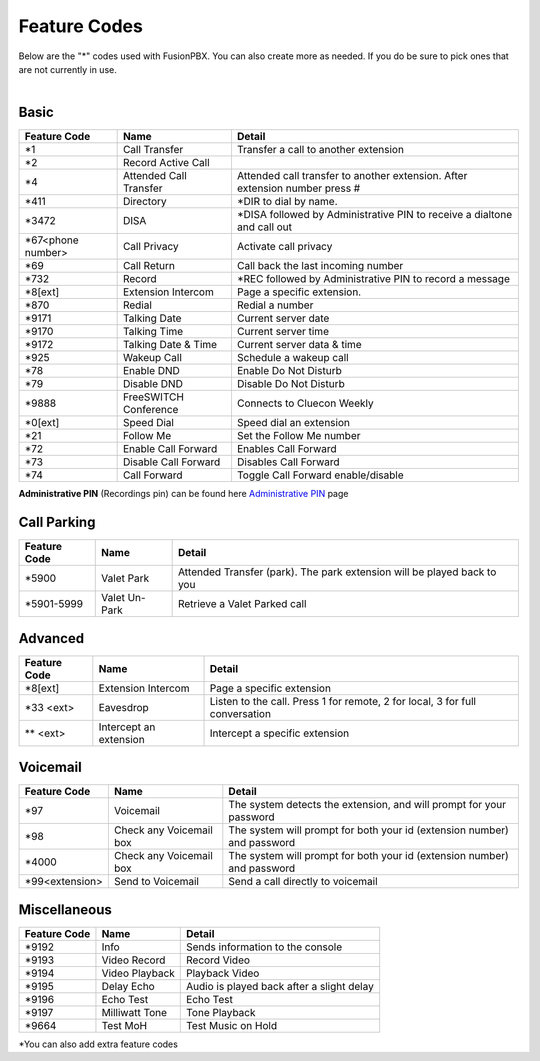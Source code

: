 ##################
Feature Codes
##################


| Below are the "*" codes used with FusionPBX.  You can also create more as needed.  If you do be sure to pick ones that are not currently in use.

|

**Basic**
^^^^^^^^^



+--------------------+----------------------+------------------------------------------------------------------------------+
| Feature Code       | Name                 | Detail                                                                       |
+====================+======================+==============================================================================+
| *1                 | Call Transfer        |Transfer a call to another extension                                          |
+--------------------+----------------------+------------------------------------------------------------------------------+
| *2                 | Record Active Call   |                                                                              |
+--------------------+----------------------+------------------------------------------------------------------------------+
| *4                 |Attended Call Transfer| Attended call transfer to another extension. After extension number press #  |
+--------------------+----------------------+------------------------------------------------------------------------------+
| *411               | Directory            | *DIR to dial by name.                                                        |
+--------------------+----------------------+------------------------------------------------------------------------------+
| *3472              | DISA                 | *DISA followed by Administrative PIN to receive a dialtone and call out      |
+--------------------+----------------------+------------------------------------------------------------------------------+
| *67<phone number>  | Call Privacy         | Activate call privacy                                                        |
+--------------------+----------------------+------------------------------------------------------------------------------+
| *69                | Call Return          | Call back the last incoming number                                           |
+--------------------+----------------------+------------------------------------------------------------------------------+
| *732               | Record               | *REC followed by Administrative PIN to record a message                      |
+--------------------+----------------------+------------------------------------------------------------------------------+
| *8[ext]            | Extension Intercom   | Page a specific extension.                                                   |
+--------------------+----------------------+------------------------------------------------------------------------------+
| *870               | Redial               | Redial a number                                                              |
+--------------------+----------------------+------------------------------------------------------------------------------+
| *9171              | Talking Date         | Current server date                                                          |
+--------------------+----------------------+------------------------------------------------------------------------------+
| *9170              | Talking Time         | Current server time                                                          |
+--------------------+----------------------+------------------------------------------------------------------------------+
| *9172              | Talking Date & Time  | Current server data & time                                                   |
+--------------------+----------------------+------------------------------------------------------------------------------+
| *925               | Wakeup Call          | Schedule a wakeup call                                                       |
+--------------------+----------------------+------------------------------------------------------------------------------+
| *78                | Enable DND           | Enable Do Not Disturb                                                        |
+--------------------+----------------------+------------------------------------------------------------------------------+
| *79                | Disable DND          | Disable Do Not Disturb                                                       |
+--------------------+----------------------+------------------------------------------------------------------------------+
| *9888              | FreeSWITCH Conference| Connects to Cluecon Weekly                                                   |
+--------------------+----------------------+------------------------------------------------------------------------------+
| *0[ext]            | Speed Dial           | Speed dial an extension                                                      |
+--------------------+----------------------+------------------------------------------------------------------------------+
| *21                | Follow Me            | Set the Follow Me number                                                     |
+--------------------+----------------------+------------------------------------------------------------------------------+
| *72                | Enable Call Forward  | Enables Call Forward                                                         |
+--------------------+----------------------+------------------------------------------------------------------------------+
| *73                | Disable Call Forward | Disables Call Forward                                                        |
+--------------------+----------------------+------------------------------------------------------------------------------+
| *74                | Call Forward         | Toggle Call Forward enable/disable                                           |
+--------------------+----------------------+------------------------------------------------------------------------------+

| **Administrative PIN** (Recordings pin) can be found here `Administrative PIN </en/latest/applications/recordings.html>`__ page


**Call Parking**
^^^^^^^^^^^^^

+--------------------+----------------------+------------------------------------------------------------------------------+
| Feature Code       | Name                 | Detail                                                                       |
+====================+======================+==============================================================================+
| *5900              | Valet Park           | Attended Transfer (park). The park extension will be played back to you      |
+--------------------+----------------------+------------------------------------------------------------------------------+
| *5901-5999         | Valet Un-Park        | Retrieve a Valet Parked call                                                 |
+--------------------+----------------------+------------------------------------------------------------------------------+



**Advanced**
^^^^^^^^^^^^^


+---------------+-------------------------+-------------------------------------------------------------------------------+
| Feature Code  | Name                    | Detail                                                                        |
+===============+=========================+===============================================================================+
| *8[ext]       | Extension Intercom      | Page a specific extension                                                     |
+---------------+-------------------------+-------------------------------------------------------------------------------+
| *33 <ext>     | Eavesdrop               | Listen to the call. Press 1 for remote, 2 for local, 3 for full conversation  |
+---------------+-------------------------+-------------------------------------------------------------------------------+
| ** <ext>      | Intercept an extension  | Intercept a specific extension                                                |
+---------------+-------------------------+-------------------------------------------------------------------------------+


**Voicemail**
^^^^^^^^^^^^^


+----------------------+-------------------------+-------------------------------------------------------------------------+
| Feature Code         | Name                    | Detail                                                                  |
+======================+=========================+=========================================================================+
| *97                  | Voicemail               | The system detects the extension, and will prompt for your password     |
+----------------------+-------------------------+-------------------------------------------------------------------------+
| *98                  | Check any Voicemail box | The system will prompt for both your id (extension number) and password |
+----------------------+-------------------------+-------------------------------------------------------------------------+
| *4000                | Check any Voicemail box | The system will prompt for both your id (extension number) and password |
+----------------------+-------------------------+-------------------------------------------------------------------------+
| *99<extension>       | Send to Voicemail       | Send a call directly to voicemail                                       |
+----------------------+-------------------------+-------------------------------------------------------------------------+


**Miscellaneous**
^^^^^^^^^^^^^^^^^


+-----------------------+-------------------------+-------------------------------------------------------------------------------+
| Feature Code          | Name                    | Detail                                                                        |
+=======================+=========================+===============================================================================+
| *9192                 | Info                    | Sends information to the console                                              |
+-----------------------+-------------------------+-------------------------------------------------------------------------------+
| *9193                 | Video Record            | Record Video                                                                  |
+-----------------------+-------------------------+-------------------------------------------------------------------------------+
| *9194                 | Video Playback          | Playback Video                                                                |
+-----------------------+-------------------------+-------------------------------------------------------------------------------+
| *9195                 | Delay Echo              | Audio is played back after a slight delay                                     |
+-----------------------+-------------------------+-------------------------------------------------------------------------------+
| *9196                 | Echo Test               | Echo Test                                                                     |
+-----------------------+-------------------------+-------------------------------------------------------------------------------+
| *9197                 | Milliwatt Tone          | Tone Playback                                                                 |
+-----------------------+-------------------------+-------------------------------------------------------------------------------+
| *9664                 | Test MoH                | Test Music on Hold                                                            |
+-----------------------+-------------------------+-------------------------------------------------------------------------------+


*You can also add extra feature codes


